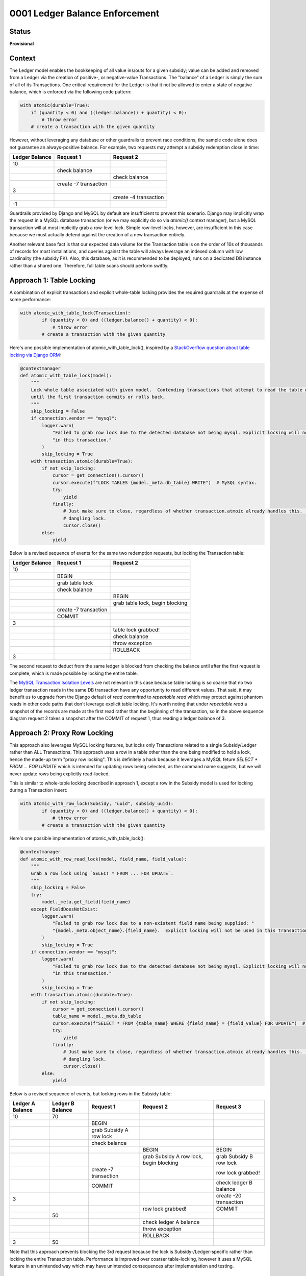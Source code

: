 0001 Ledger Balance Enforcement
###############################

Status
******

**Provisional**

.. TODO: When ready, update the status to Accepted.

.. Standard statuses
    - **Draft** if the decision is newly proposed and in active discussion
    - **Provisional** if the decision is still preliminary and in experimental phase
    - **Accepted** *(date)* once it is agreed upon
    - **Superseded** *(date)* with a reference to its replacement if a later ADR changes or reverses the decision

    If an ADR has Draft status and the PR is under review, you can either use the intended final status (e.g. Provisional, Accepted, etc.), or you can clarify both the current and intended status using something like the following: "Draft (=> Provisional)". Either of these options is especially useful if the merged status is not intended to be Accepted.

Context
*******

The Ledger model enables the bookkeeping of all value ins/outs for a given subsidy; value can be added and removed from
a Ledger via the creation of positive-, or negative-value Transactions.  The "balance" of a Ledger is simply the sum of
all of its Transactions.  One critical requirement for the Ledger is that it not be allowed to enter a state of negative
balance, which is enforced via the following code pattern:

.. code-block:: python

  with atomic(durable=True):
      if (quantity < 0) and ((ledger.balance() + quantity) < 0):
          # throw error
      # create a transaction with the given quantity

However, without leveraging any database or other guardrails to prevent race conditions, the sample code alone does not
guarantee an always-positive balance.  For example, two requests may attempt a subsidy redemption close in time:

+-----------------+-----------------------+-----------------------+
| Ledger Balance  |  Request 1            | Request 2             |
+=================+=======================+=======================+
|             10  |                       |                       |
+-----------------+-----------------------+-----------------------+
|                 | check balance         |                       |
+-----------------+-----------------------+-----------------------+
|                 |                       | check balance         |
+-----------------+-----------------------+-----------------------+
|                 | create -7 transaction |                       |
+-----------------+-----------------------+-----------------------+
|              3  |                                               |
+-----------------+-----------------------+-----------------------+
|                 |                       | create -4 transaction |
+-----------------+-----------------------+-----------------------+
|             -1  |                       |                       |
+-----------------+-----------------------+-----------------------+

Guardrails provided by Django and MySQL by default are insufficient to prevent this scenario.  Django may implicitly
wrap the request in a MySQL database transaction (or we may explicitly do so via `atomic()` context manager), but a
MySQL transaction will at most implicitly grab a row-level lock.  Simple row-level locks, however, are insufficient in
this case because we must actually defend against the creation of a new transaction entirely.

Another relevant base fact is that our expected data volume for the Transaction table is on the order of 10s of thousands of
records for most installations, and queries against the table will always leverage an indexed column with low
cardinality (the subsidy FK).  Also, this database, as it is recommended to be deployed, runs on a dedicated DB instance
rather than a shared one.  Therefore, full table scans should perform swiftly.

Approach 1: Table Locking
*************************

A combination of explicit transactions and explicit whole-table locking provides the required guardrails at the expense
of some performance:

.. code-block:: python

  with atomic_with_table_lock(Transaction):
          if (quantity < 0) and ((ledger.balance() + quantity) < 0):
              # throw error
          # create a transaction with the given quantity

Here's one possible implementation of atomic_with_table_lock(), inspired by a `StackOverflow question about table locking via Django ORM`_:

.. code-block:: python

  @contextmanager
  def atomic_with_table_lock(model):
      """
      Lock whole table associated with given model.  Contending transactions that attempt to read the table will block
      until the first transaction commits or rolls back.
      """
      skip_locking = False
      if connection.vendor == "mysql":
          logger.warn(
              "Failed to grab row lock due to the detected database not being mysql. Explicit locking will not be used "
              "in this transaction."
          )
          skip_locking = True
      with transaction.atomic(durable=True):
          if not skip_locking:
              cursor = get_connection().cursor()
              cursor.execute(f"LOCK TABLES {model._meta.db_table} WRITE")  # MySQL syntax.
              try:
                  yield
              finally:
                  # Just make sure to close, regardless of whether transaction.atmoic already handles this.  Avoid a
                  # dangling lock.
                  cursor.close()
          else:
              yield

Below is a revised sequence of events for the same two redemption requests, but locking the Transaction table:

+-----------------+-----------------------+-----------------------------------+
| Ledger Balance  |  Request 1            | Request 2                         |
+=================+=======================+===================================+
|             10  |                       |                                   |
+-----------------+-----------------------+-----------------------------------+
|                 | BEGIN                 |                                   |
+-----------------+-----------------------+-----------------------------------+
|                 | grab table lock       |                                   |
+-----------------+-----------------------+-----------------------------------+
|                 | check balance         |                                   |
+-----------------+-----------------------+-----------------------------------+
|                 |                       | BEGIN                             |
+-----------------+-----------------------+-----------------------------------+
|                 |                       | grab table lock, begin blocking   |
+-----------------+-----------------------+-----------------------------------+
|                 | create -7 transaction |                                   |
+-----------------+-----------------------+-----------------------------------+
|                 | COMMIT                |                                   |
+-----------------+-----------------------+-----------------------------------+
|              3  |                       |                                   |
+-----------------+-----------------------+-----------------------------------+
|                 |                       | table lock grabbed!               |
+-----------------+-----------------------+-----------------------------------+
|                 |                       | check balance                     |
+-----------------+-----------------------+-----------------------------------+
|                 |                       | throw exception                   |
+-----------------+-----------------------+-----------------------------------+
|                 |                       | ROLLBACK                          |
+-----------------+-----------------------+-----------------------------------+
|              3  |                       |                                   |
+-----------------+-----------------------+-----------------------------------+

The second request to deduct from the same ledger is blocked from checking the balance until after the first request is
complete, which is made possible by locking the entire table.

The `MySQL Transaction Isolation Levels`_ are not relevant in this case because table locking is so coarse that no two
ledger transaction reads in the same DB transaction have any opportunity to read different values.  That said, it may
benefit us to upgrade from the Django default of `read committed` to `repeatable read` which may protect against phantom
reads in other code paths that don't leverage explicit table locking.  It's worth noting that under `repeatable read` a
snapshot of the records are made at the first read rather than the beginning of the transaction, so in the above
sequence diagram request 2 takes a snapshot after the COMMIT of request 1, thus reading a ledger balance of 3.

Approach 2: Proxy Row Locking
*****************************

This approach also leverages MySQL locking features, but locks only Transactions related to a single Subsidy/Ledger
rather than ALL Transactions.  This approach uses a row in a table other than the one being modified to hold a lock,
hence the made-up term "proxy row locking".  This is definitely a hack because it leverages a MySQL feture `SELECT *
FROM ... FOR UPDATE` which is intended for updating rows being selected, as the command name suggests, but we will never
update rows being explicitly read-locked.

This is similar to whole-table locking described in approach 1, except a row in the Subsidy model is used for locking
during a Transaction insert:

.. code-block:: python

  with atomic_with_row_lock(Subsidy, "uuid", subsidy_uuid):
          if (quantity < 0) and ((ledger.balance() + quantity) < 0):
              # throw error
          # create a transaction with the given quantity

Here's one possible implementation of atomic_with_table_lock():

.. code-block:: python

  @contextmanager
  def atomic_with_row_read_lock(model, field_name, field_value):
      """
      Grab a row lock using `SELECT * FROM ... FOR UPDATE`.
      """
      skip_locking = False
      try:
          model._meta.get_field(field_name)
      except FieldDoesNotExist:
          logger.warn(
              "Failed to grab row lock due to a non-existent field name being supplied: "
              "{model._meta.object_name}.{field_name}.  Explicit locking will not be used in this transaction."
          )
          skip_locking = True
      if connection.vendor == "mysql":
          logger.warn(
              "Failed to grab row lock due to the detected database not being mysql. Explicit locking will not be used "
              "in this transaction."
          )
          skip_locking = True
      with transaction.atomic(durable=True):
          if not skip_locking:
              cursor = get_connection().cursor()
              table_name = model._meta.db_table
              cursor.execute(f"SELECT * FROM {table_name} WHERE {field_name} = {field_value} FOR UPDATE")  # MySQL syntax.
              try:
                  yield
              finally:
                  # Just make sure to close, regardless of whether transaction.atmoic already handles this.  Avoid a
                  # dangling lock.
                  cursor.close()
          else:
              yield

Below is a revised sequence of events, but locking rows in the Subsidy table:

+------------------+------------------+-------------------------+-----------------------------------------+-------------------------+
| Ledger A Balance | Ledger B Balance |  Request 1              | Request 2                               | Request 3               |
+==================+==================+=========================+=========================================+=========================+
|               10 |               70 |                         |                                         |                         |
+------------------+------------------+-------------------------+-----------------------------------------+-------------------------+
|                  |                  | BEGIN                   |                                         |                         |
+------------------+------------------+-------------------------+-----------------------------------------+-------------------------+
|                  |                  | grab Subsidy A row lock |                                         |                         |
+------------------+------------------+-------------------------+-----------------------------------------+-------------------------+
|                  |                  | check balance           |                                         |                         |
+------------------+------------------+-------------------------+-----------------------------------------+-------------------------+
|                  |                  |                         | BEGIN                                   | BEGIN                   |
+------------------+------------------+-------------------------+-----------------------------------------+-------------------------+
|                  |                  |                         | grab Subsidy A row lock, begin blocking | grab Subsidy B row lock |
+------------------+------------------+-------------------------+-----------------------------------------+-------------------------+
|                  |                  | create -7 transaction   |                                         | row lock grabbed!       |
+------------------+------------------+-------------------------+-----------------------------------------+-------------------------+
|                  |                  | COMMIT                  |                                         | check ledger B balance  |
+------------------+------------------+-------------------------+-----------------------------------------+-------------------------+
|                3 |                  |                         |                                         | create -20 transaction  |
+------------------+------------------+-------------------------+-----------------------------------------+-------------------------+
|                  |                  |                         | row lock grabbed!                       | COMMIT                  |
+------------------+------------------+-------------------------+-----------------------------------------+-------------------------+
|                  |               50 |                         |                                         |                         |
+------------------+------------------+-------------------------+-----------------------------------------+-------------------------+
|                  |                  |                         | check ledger A balance                  |                         |
+------------------+------------------+-------------------------+-----------------------------------------+-------------------------+
|                  |                  |                         | throw exception                         |                         |
+------------------+------------------+-------------------------+-----------------------------------------+-------------------------+
|                  |                  |                         | ROLLBACK                                |                         |
+------------------+------------------+-------------------------+-----------------------------------------+-------------------------+
|                3 |               50 |                         |                                         |                         |
+------------------+------------------+-------------------------+-----------------------------------------+-------------------------+

Note that this approach prevents blocking the 3rd request because the lock is Subsidy-/Ledger-specific rather than
locking the entire Transaction table.  Performance is improved over coarser table-locking, however it uses a MySQL
feature in an unintended way which may have unintended consequences after implementation and testing.

Approach 3: Distributed Locks Using Redis
*****************************************

This approach is similar Proxy Row Locking in that the lock corresponds only to a single Subsidy/Ledger, however it is
implemented using Redis rather than MySQL:

.. code-block:: python

  with atomic_with_redis_lock(f"lock-subsidy-{subsidy_uuid}"):
          if (quantity < 0) and ((ledger.balance() + quantity) < 0):
              # throw error
          # create a transaction with the given quantity

Here's one possible implementation of atomic_with_redis_lock() using `python-redis-lock`_:

.. code-block:: python

  from redis import Redis
  import redis_lock

  conn = Redis()

  @contextmanager
  def atomic_with_redis_lock(lock_name):
      """
      Grab a redis lock.

      The lock auto-expires after 60 seconds to prevent an app crash from orphaning locks.  auto_renewal=True handles
      the edge case of the yielded logic actually needing more than 60 seconds to complete by automatically renewing the
      expiration timer.

      TODO: skip locking during unit testing.
      """
      with redis_lock.Lock(conn, lock_name, expire=60, auto_renewal=True):
          with transaction.atomic(durable=True):
              yield

Overview
********

Table Locking Advantages:

* Relatively easy to conceptualize.

Table Locking Disadvantages:

* Potentially poor performance.
* Not available during unit tests. (Common disadvantage)

Proxy Row Locking Advantages:

* Good performance.

Proxy Row Locking Disadvantages:

* Non-trivial code, hard to understand and potentially debug.
* Uses MySQL features in unintended ways which could have unintended consequences.
* Not available during unit tests. (Common disadvantage)

Distributed Locks Using Redis Advantages:

* Good performance, but sensitive to Redis response time.
* Simple code.  Easy for future engineers to understand.

Distributed Locks Using Redis Disadvantages:

* Sensitive to Redis going down.

  * Across edX codebases, Redis is only used as a Celery and/or Caching backend, two instances where Redis cannot
    hard-stop the application.  In other words, we have prior-art of using Redis for mission-critical functionality, but
    nothing that would ever block the app completely.

* Not available during unit tests. (Common disadvantage)

Consequences
************

Adding any additional locking decreases performance, by nature.  However, as mentioned in the Context section,
the data volume of the Ledger table is relatively low, the columns being grouped by will be indexed and have low
cardinality, and the database should be deployed to a dedicated DB instance.  All of these factors should allow us to
tolerate a slight performance hit.  We may be able to tolerate the performance of the full table locking approach, but
there's no doubt the 2nd and 3rd approaches will have adequate performance.

Alternatives
************

I'm not aware of any more alternatives aside from the 3 approaches described above.

References
**********

* `MySQL Transaction Isolation Levels`_
* `StackOverflow question about table locking via Django ORM`_
* `python-redis-lock`_

.. _MySQL Transaction Isolation Levels: https://dev.mysql.com/doc/refman/8.0/en/innodb-transaction-isolation-levels.html
.. _StackOverflow question about table locking via Django ORM: https://stackoverflow.com/questions/19686204/django-orm-and-locking-table
.. _python-redis-lock: https://github.com/ionelmc/python-redis-lock
